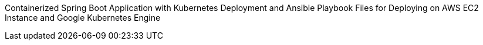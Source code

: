 Containerized Spring Boot Application with Kubernetes Deployment and Ansible Playbook Files for Deploying on AWS EC2 Instance and Google Kubernetes Engine
--


